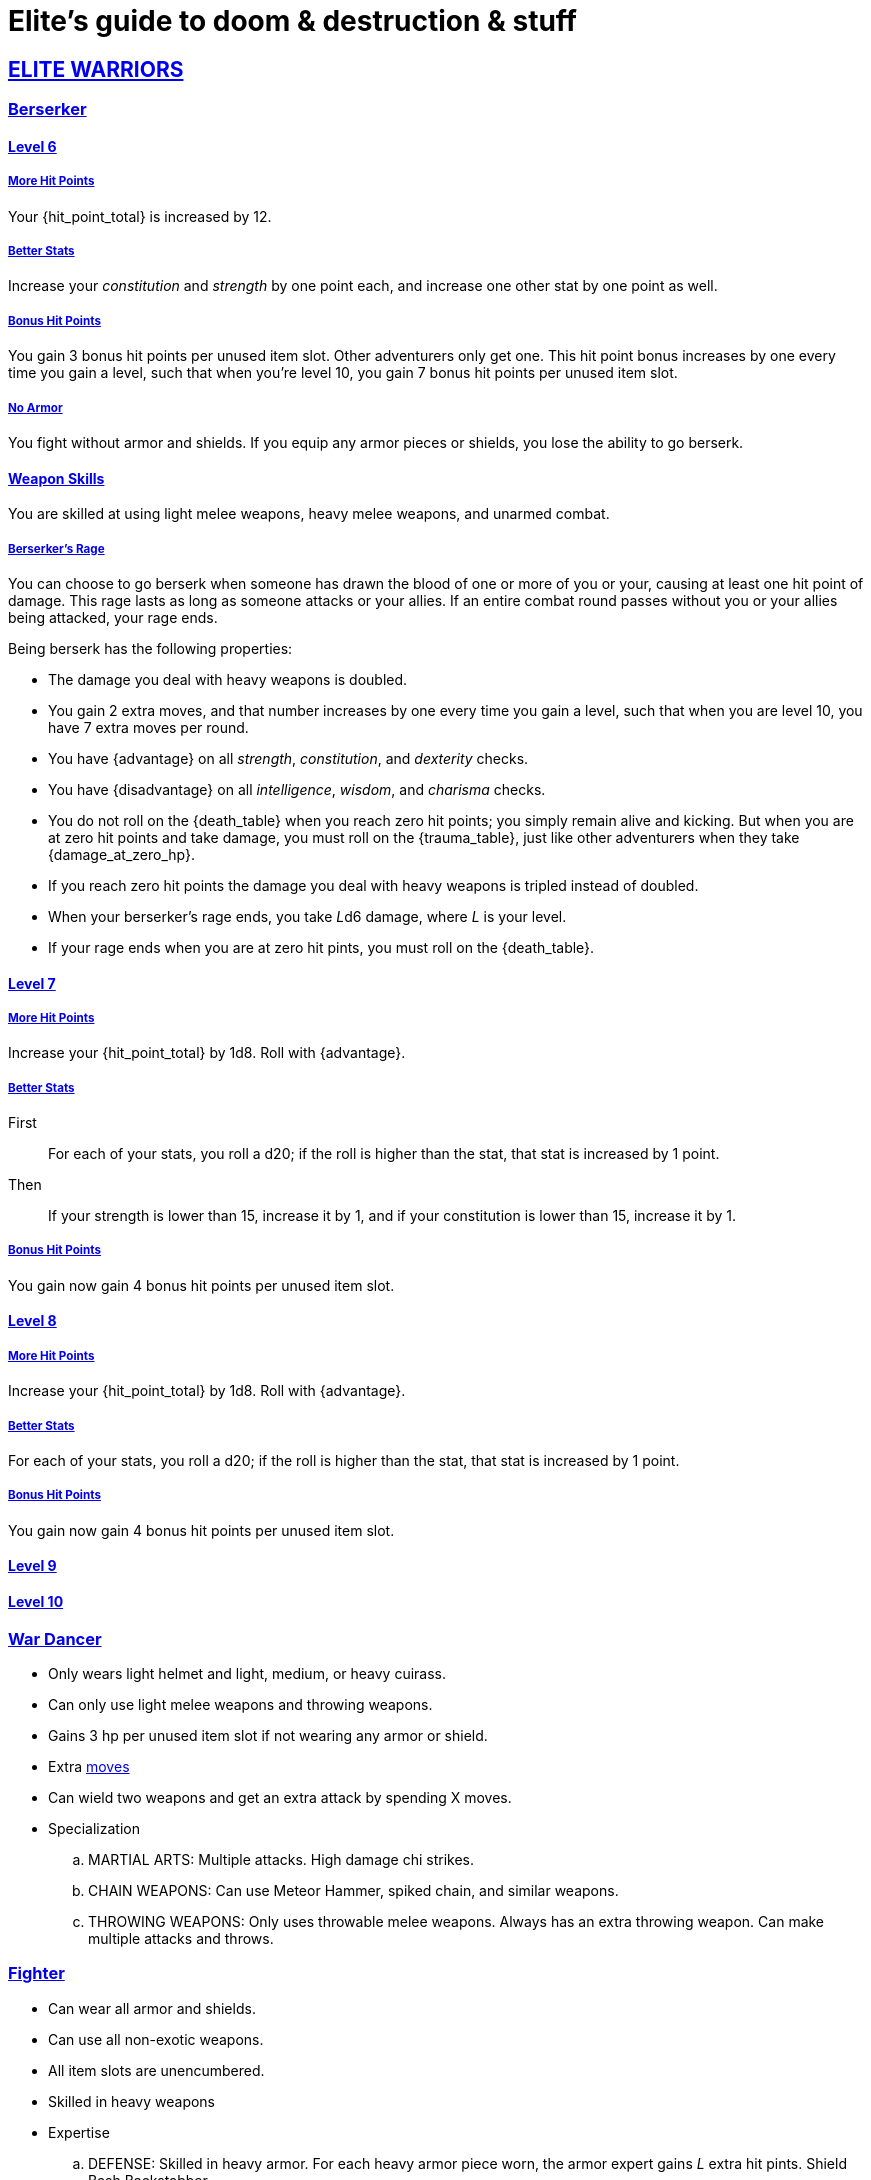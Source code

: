 = Elite's guide to doom & destruction & stuff
:stylesheet: style.css
:doctype: article
:icons: font
:sectlinks:
:toc:
:toclevels: 1
:toc-placement!:
:experimental:
:stem:
:xrefstyle: basic

:moves: xref:adventurer#moves[moves]

//{{{ ELITE WARRIORS
== ELITE WARRIORS

=== Berserker

==== Level 6

===== More Hit Points
Your {hit_point_total} is increased by 12.

===== Better Stats
Increase your __constitution__ and __strength__ by one point each, and increase
one other stat by one point as well.

===== Bonus Hit Points
You gain 3 bonus hit points per unused item slot. Other adventurers only get one.
This hit point bonus increases by one every time you gain a level, such that when
you're level 10, you gain 7 bonus hit points per unused item slot.

===== No Armor
You fight without armor and shields. If you equip any armor pieces or shields, 
you lose the ability to go berserk.

==== Weapon Skills
You are skilled at using light melee weapons, heavy melee weapons, and unarmed
combat.

===== Berserker's Rage
You can choose to go berserk when someone has drawn the blood of one or more of
you or your, causing at least one hit point of damage. This rage lasts as long
as someone attacks or your allies. If an entire combat round passes without you
or your allies being attacked, your rage ends.

Being berserk has the following properties:

* The damage you deal with heavy weapons is doubled.
* You gain 2 extra moves, and that number increases by one every time you 
  gain a level, such that when you are level 10, you have 7 extra moves per
  round.
* You have {advantage} on all  __strength__, __constitution__, and
  __dexterity__ checks.
* You have {disadvantage} on all  __intelligence__, __wisdom__, and
  __charisma__ checks.
* You do not roll on the {death_table} when you reach zero hit points;
  you simply remain alive and kicking. But when you are at zero hit points and
  take damage, you must roll on the {trauma_table}, just like other adventurers
  when they take {damage_at_zero_hp}.
* If you reach zero hit points the damage you deal with heavy weapons is
  tripled instead of doubled.
* When your berserker's rage ends, you take __L__d6 damage, where __L__ is your 
  level.
* If your rage ends when you are at zero hit pints, you must roll on the 
  {death_table}.

==== Level 7

===== More Hit Points
Increase your {hit_point_total} by 1d8. Roll with {advantage}.

===== Better Stats

First::
For each of your stats, you roll a d20; if the roll is higher than the stat,
that stat is increased by 1 point.

Then:: 
If your strength is lower than 15, increase it by 1, and if your
constitution is lower than 15, increase it by 1.

===== Bonus Hit Points
You gain now gain 4 bonus hit points per unused item slot. 


==== Level 8

===== More Hit Points
Increase your {hit_point_total} by 1d8. Roll with {advantage}.

===== Better Stats
For each of your stats, you roll a d20; if the roll is higher than the stat,
that stat is increased by 1 point.

===== Bonus Hit Points
You gain now gain 4 bonus hit points per unused item slot. 

==== Level 9

==== Level 10


=== War Dancer
* Only wears light helmet and light, medium, or heavy cuirass.
* Can only use light melee weapons and throwing weapons.
* Gains 3 hp per unused item slot if not wearing any armor or shield.
* Extra {moves}
* Can wield two weapons and get an extra attack by spending X moves.
* Specialization
.. MARTIAL ARTS:
   Multiple attacks.
   High damage chi strikes.
.. CHAIN WEAPONS:
   Can use Meteor Hammer, spiked chain, and similar weapons.
// https://en.wikipedia.org/wiki/Chain_weapon
.. THROWING WEAPONS:
   Only uses throwable melee weapons.
   Always has an extra throwing weapon.
   Can make multiple attacks and throws.


=== Fighter
* Can wear all armor and shields.
* Can use all non-exotic weapons.
* All item slots are unencumbered.
* Skilled in heavy weapons
* Expertise
.. DEFENSE:
   Skilled in heavy armor.
   For each heavy armor piece worn, the armor expert gains __L__ extra hit
   pints. 
   Shield Bash
   Backstabber
.. ARCHERY:
   Long range. Can spend {moves} to __aim__ to add damage.
   High damage with ranged weapons.
   Ultra Range Shot  shot with extreme range, may damage bow, uses an arrow
   usage point right away, causes X points of damage to the fighter.
.. ZWEIHÄNDER:
   Expert in using heavy weapons.
   Ranged Attack: Attack an enemy 2-3 meters away, may damage weapon, causes a
   few points of damage to the fighter.

// ELITE WARRIORS }}}

// {{{ ELITE CHAMPIONS
== ELITE CHAMPIONS

=== Shaman (Champion Specialization)
* Nature Spells.
* Totems instead of spellbooks.
* Only non-metal armor.
* Abilities (choose one, maybe more at later levels).
** SHAPE SHIFTER:
   Shift into animals and elementals.
   Very high damage.
   Very high regeneration.
** SPIRIT ANIMAL. 
   It cannot die, but can be temporarily sent back to the spirit world.
   Competent fighter.
   Completely silent.
   Immune to fear, charm, etc.
** ELEMENTAL SUMMONER:
   Can summon elemental creatures.
   Maintaining the creatures does not require {focus}.


=== Paladin (Champion Specialization)
* Basically a continuation of champion, but primarily
  strengthening melee ability.
* Heavy Armor
* Shield is a must.
* All item slots are unencumbered.
* Abilities
.. SPIRIT MOUNT
    Conjure mount and lance at will.
    Mounted charge is fucking insane.
    Disappears when not mounted.
.. COMMANDER:
    As an action: 
     a) Give an ally an extra action.
     b) Give many allies extra moves.
    Passive:
     Nearby allies have an extra move.
.. SPIRIT ARMORY:
    Summon blade and shield. Uses no item slots. Is badass.


=== Paragon
* Better (than a champion) at casting spells
* Only light armor?
* Faster/better spellcasting.
* Need not have book readied.
* Automatically get more books.
* Abilities
.. TOME KEEPER
   Storage dimension where many books can be kept 
   Automatically get more books.
   Able to keep more than {focus} spell alive at the same time.
.. DESTROYER:
   Has all the Terror of X abilities.
   Can free cast certain spells against X at any time without any books.
   Gains access to the spells mentioned above.
.. SPIRIT COMPANION:
   Humanoid
   Can heal
   Can attack
   Is only active for a limited number of rounds at a time.
   Takes one action to summon.
   Paragon can cast spells through the companion
      *) Companion can _touch_ the target.
      *) Ranged spells can be fired from the companions position.


// }}} ELITE CHAMPIONS

//{{{SPELLS
== Spells

=== Gate (X)
*Level 7+, mage*

* Magical portal opens within {X} meters of you.
* A similar magical portal opens within 10·{X} kilometers of you in a place
  you have been to within the last {X} days.
* The two portals connect the two places like a wormhole, a tunnel of zero
  length.

=== Great Resurrection (X)
*Level 7+, champion*

This spell can revive anyone with the adventurer's blessing who has not yet
been turned undead and whose level is lower than X.

You must first fast for at least a day, and then you cast this spell,
chanting for <<X>> hours, upon which you touch the corpse of the creature
you wish to revive.

You then permanently lose one point from a random stat - this loss cannot be
undone in any way.
The recipient must roll 1d20 for every stat. If they roll __above__ a stat's
score, that stat is reduced by 1. This usually means that the recipients worst
stats get even worse. These losses are permanent and cannot be undone.

This spell requires a diamond worth at least 400·<<X>> gold pieces, which is
consumed by the spell.

[[quote]]
Since this spell takes a permanent toll on the caster, it is difficult to find
a caster who is willing to cast this spell, and if they can be persuaded, it
will most likely be extremely expensive.
//}}}
